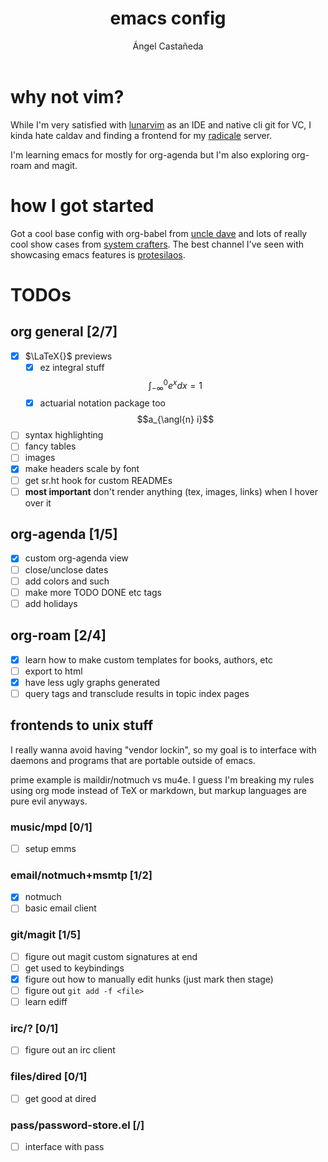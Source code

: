 #+title: emacs config
#+author: Ángel Castañeda
#+startup: latexpreview

* why not vim?

While I'm very satisfied with [[https://www.lunarvim.org/][lunarvim]] as an IDE and native cli git
for VC, I kinda hate caldav and finding a frontend for my [[https://radicale.org/v3.html][radicale]]
server.

I'm learning emacs for mostly for org-agenda but I'm also exploring
org-roam and magit.

* how I got started

Got a cool base config with org-babel from [[https://youtube.com/playlist?list=PLX2044Ew-UVVv31a0-Qn3dA6Sd_-NyA1n&si=FHsyEvbLXbTQHiyC][uncle dave]] and lots of
really cool show cases from [[https://systemcrafters.net/][system crafters]]. The best channel I've
seen with showcasing emacs features is [[https://www.youtube.com/@protesilaos/][protesilaos]].

* TODOs

** org general [2/7]
- [X] $\LaTeX{}$ previews
  - [X] ez integral stuff
  $$\int_{-\infty}^0 e^x dx = 1$$
  - [X] actuarial notation package too
  $$a_{\angl{n} i}$$
- [ ] syntax highlighting
- [ ] fancy tables
- [ ] images
- [X] make headers scale by font
- [ ] get sr.ht hook for custom READMEs
- [ ] *most important* don't render anything (tex, images, links) when
  I hover over it

** org-agenda [1/5]
- [X] custom org-agenda view
- [ ] close/unclose dates
- [ ] add colors and such
- [ ] make more TODO DONE etc tags
- [ ] add holidays

** org-roam [2/4]
- [X] learn how to make custom templates for books, authors, etc
- [ ] export to html
- [X] have less ugly graphs generated
- [ ] query tags and transclude results in topic index pages

** frontends to unix stuff

I really wanna avoid having "vendor lockin", so my goal is to
interface with daemons and programs that are portable outside of
emacs.

prime example is maildir/notmuch vs mu4e. I guess I'm breaking my
rules using org mode instead of TeX or markdown, but markup languages
are pure evil anyways.

*** music/mpd [0/1]
- [ ] setup emms

*** email/notmuch+msmtp [1/2]
- [X] notmuch
- [ ] basic email client

*** git/magit [1/5]
- [ ] figure out magit custom signatures at end
- [ ] get used to keybindings
- [X] figure out how to manually edit hunks (just mark then stage)
- [ ] figure out ~git add -f <file>~
- [ ] learn ediff

*** irc/? [0/1]
- [ ] figure out an irc client

*** files/dired [0/1]
- [ ] get good at dired

*** pass/password-store.el [/]
- [ ] interface with pass
